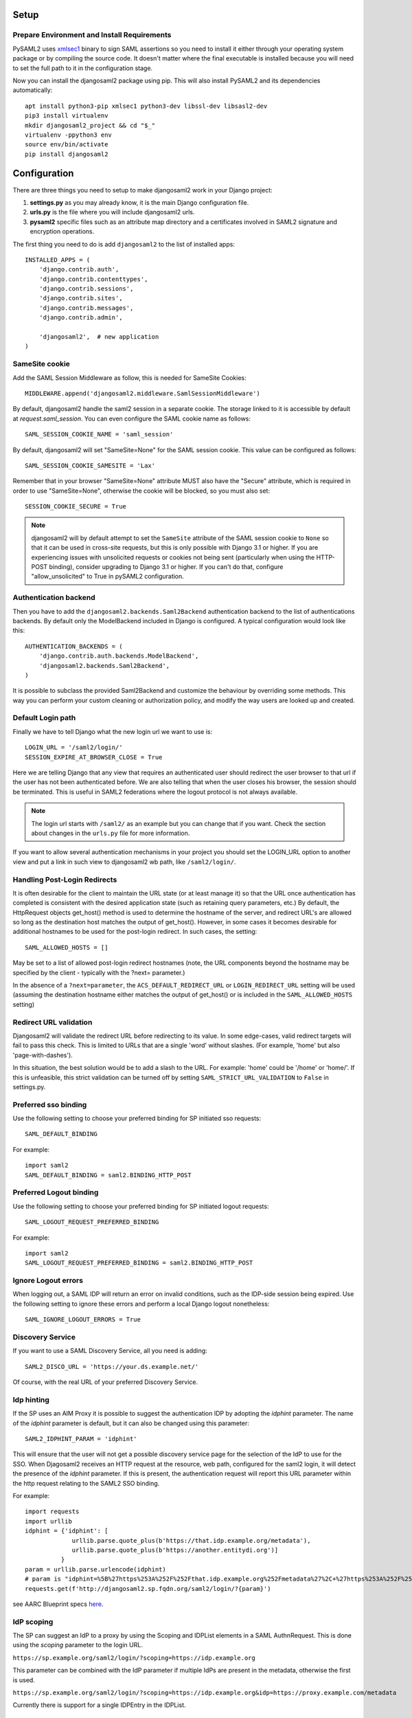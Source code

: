 Setup
-----

Prepare Environment and Install Requirements
============================================

PySAML2 uses xmlsec1_ binary to sign SAML assertions so you need to install
it either through your operating system package or by compiling the source
code. It doesn't matter where the final executable is installed because
you will need to set the full path to it in the configuration stage.

.. _xmlsec1: http://www.aleksey.com/xmlsec/

Now you can install the djangosaml2 package using pip. This
will also install PySAML2 and its dependencies automatically::

  apt install python3-pip xmlsec1 python3-dev libssl-dev libsasl2-dev
  pip3 install virtualenv
  mkdir djangosaml2_project && cd "$_"
  virtualenv -ppython3 env
  source env/bin/activate
  pip install djangosaml2


Configuration
-------------

There are three things you need to setup to make djangosaml2 work in your
Django project:

1. **settings.py** as you may already know, it is the main Django
   configuration file.
2. **urls.py** is the file where you will include djangosaml2 urls.
3. **pysaml2** specific files such as an attribute map directory and a
   certificates involved in SAML2 signature and encryption operations.

The first thing you need to do is add ``djangosaml2`` to the list of
installed apps::

  INSTALLED_APPS = (
      'django.contrib.auth',
      'django.contrib.contenttypes',
      'django.contrib.sessions',
      'django.contrib.sites',
      'django.contrib.messages',
      'django.contrib.admin',

      'djangosaml2',  # new application
  )


SameSite cookie
===============

Add the SAML Session Middleware as follow, this is needed for SameSite Cookies::

  MIDDLEWARE.append('djangosaml2.middleware.SamlSessionMiddleware')

By default, djangosaml2 handle the saml2 session in a separate cookie.
The storage linked to it is accessible by default at `request.saml_session`.
You can even configure the SAML cookie name as follows::

  SAML_SESSION_COOKIE_NAME = 'saml_session'

By default, djangosaml2 will set "SameSite=None" for the SAML session cookie. This value can be configured as follows::

  SAML_SESSION_COOKIE_SAMESITE = 'Lax'

Remember that in your browser "SameSite=None" attribute MUST also
have the "Secure" attribute, which is required in order to use "SameSite=None", otherwise the cookie will be blocked, so you must also set::

  SESSION_COOKIE_SECURE = True

.. Note::

  djangosaml2 will by default attempt to set the ``SameSite`` attribute of the SAML session cookie to ``None`` so that it can be
  used in cross-site requests, but this is only possible with Django 3.1 or higher. If you are experiencing issues with
  unsolicited requests or cookies not being sent (particularly when using the HTTP-POST binding), consider upgrading
  to Django 3.1 or higher. If you can't do that, configure "allow_unsolicited" to True in pySAML2 configuration.

Authentication backend
======================

Then you have to add the ``djangosaml2.backends.Saml2Backend``
authentication backend to the list of authentications backends.
By default only the ModelBackend included in Django is configured.
A typical configuration would look like this::

  AUTHENTICATION_BACKENDS = (
      'django.contrib.auth.backends.ModelBackend',
      'djangosaml2.backends.Saml2Backend',
  )

It is possible to subclass the provided Saml2Backend and customize the behaviour
by overriding some methods. This way you can perform your custom cleaning or authorization
policy, and modify the way users are looked up and created.

Default Login path
==================

Finally we have to tell Django what the new login url we want to use is::

  LOGIN_URL = '/saml2/login/'
  SESSION_EXPIRE_AT_BROWSER_CLOSE = True

Here we are telling Django that any view that requires an authenticated
user should redirect the user browser to that url if the user has not
been authenticated before. We are also telling that when the user closes
his browser, the session should be terminated. This is useful in SAML2
federations where the logout protocol is not always available.

.. Note::

  The login url starts with ``/saml2/`` as an example but you can change that
  if you want. Check the section about changes in the ``urls.py``
  file for more information.

If you want to allow several authentication mechanisms in your project
you should set the LOGIN_URL option to another view and put a link in such
view to djangosaml2 wb path, like ``/saml2/login/``.

Handling Post-Login Redirects
=============================

It is often desirable for the client to maintain the URL state (or at least manage it) so that
the URL once authentication has completed is consistent with the desired application state (such
as retaining query parameters, etc.)  By default, the HttpRequest objects get_host() method is used
to determine the hostname of the server, and redirect URL's are allowed so long as the destination
host matches the output of get_host().  However, in some cases it becomes desirable for additional
hostnames to be used for the post-login redirect.  In such cases, the setting::

  SAML_ALLOWED_HOSTS = []

May be set to a list of allowed post-login redirect hostnames (note, the URL components beyond the hostname
may be specified by the client - typically with the ?next= parameter.)

In the absence of a ``?next=parameter``, the ``ACS_DEFAULT_REDIRECT_URL`` or ``LOGIN_REDIRECT_URL`` setting will
be used (assuming the destination hostname either matches the output of get_host() or is included in the
``SAML_ALLOWED_HOSTS`` setting)

Redirect URL validation
=======================

Djangosaml2 will validate the redirect URL before redirecting to its value. In
some edge-cases, valid redirect targets will fail to pass this check. This is
limited to URLs that are a single 'word' without slashes. (For example, 'home'
but also 'page-with-dashes').

In this situation, the best solution would be to add a slash to the URL. For
example: 'home' could be '/home' or 'home/'.
If this is unfeasible, this strict validation can be turned off by setting
``SAML_STRICT_URL_VALIDATION`` to ``False`` in settings.py.


Preferred sso binding
=====================

Use the following setting to choose your preferred binding for SP initiated sso requests::

  SAML_DEFAULT_BINDING

For example::

  import saml2
  SAML_DEFAULT_BINDING = saml2.BINDING_HTTP_POST

Preferred Logout binding
========================

Use the following setting to choose your preferred binding for SP initiated logout requests::

  SAML_LOGOUT_REQUEST_PREFERRED_BINDING

For example::

  import saml2
  SAML_LOGOUT_REQUEST_PREFERRED_BINDING = saml2.BINDING_HTTP_POST

Ignore Logout errors
====================

When logging out, a SAML IDP will return an error on invalid conditions, such as the IDP-side session being expired.
Use the following setting to ignore these errors and perform a local Django logout nonetheless::

  SAML_IGNORE_LOGOUT_ERRORS = True


Discovery Service
=================
If you want to use a SAML Discovery Service, all you need is adding::

  SAML2_DISCO_URL = 'https://your.ds.example.net/'

Of course, with the real URL of your preferred Discovery Service.


Idp hinting
===========
If the SP uses an AIM Proxy it is possible to suggest the authentication IDP by adopting the `idphint` parameter. The name of the `idphint` parameter is default, but it can also be changed using this parameter::

  SAML2_IDPHINT_PARAM = 'idphint'

This will ensure that the user will not get a possible discovery service page for the selection of the IdP to use for the SSO.
When Djagosaml2 receives an HTTP request at the resource, web path, configured for the saml2 login, it will detect the presence of the `idphint` parameter. If this is present, the authentication request will report this URL parameter within the http request relating to the SAML2 SSO binding.

For example::

  import requests
  import urllib
  idphint = {'idphint': [
               urllib.parse.quote_plus(b'https://that.idp.example.org/metadata'),
               urllib.parse.quote_plus(b'https://another.entitydi.org')]
            }
  param = urllib.parse.urlencode(idphint)
  # param is "idphint=%5B%27https%253A%252F%252Fthat.idp.example.org%252Fmetadata%27%2C+%27https%253A%252F%252Fanother.entitydi.org%27%5D"
  requests.get(f'http://djangosaml2.sp.fqdn.org/saml2/login/?{param}')

see AARC Blueprint specs `here <https://zenodo.org/record/4596667/files/AARC-G061-A_specification_for_IdP_hinting.pdf>`_.


IdP scoping
===========
The SP can suggest an IdP to a proxy by using the Scoping and IDPList elements in a SAML AuthnRequest. This is done using the `scoping` parameter to the login URL.

``https://sp.example.org/saml2/login/?scoping=https://idp.example.org``

This parameter can be combined with the IdP parameter if multiple IdPs are present in the metadata, otherwise the first is used.

``https://sp.example.org/saml2/login/?scoping=https://idp.example.org&idp=https://proxy.example.com/metadata``

Currently there is support for a single IDPEntry in the IDPList.


Authn Context
=============

We can define the authentication context in settings.SAML_CONFIG['service']['sp'] as follows::

    "requested_authn_context": {
        "authn_context_class_ref": [
            "urn:oasis:names:tc:SAML:2.0:ac:classes:PasswordProtectedTransport",
            "urn:oasis:names:tc:SAML:2.0:ac:classes:TLSClient",
        ],
        "comparison": "minimum",
    }


Custom and dynamic configuration loading
========================================

By default, djangosaml2 reads the pysaml2 configuration options from the
SAML_CONFIG setting but sometimes you want to read this information from
another place, like a file or a database. Sometimes you even want this
configuration to be different depending on the request.

Starting from djangosaml2 0.5.0 you can define your own configuration
loader which is a callable that accepts a request parameter and returns
a saml2.config.SPConfig object. In order to do so you set the following
setting::

  SAML_CONFIG_LOADER = 'python.path.to.your.callable'

Bearer Assertion Replay Attack Prevention
=========================================
In SAML standard doc, section 4.1.4.5 it states

The service provider MUST ensure that bearer assertions are not replayed, by maintaining the set of used ID values for the length of time for which the assertion would be considered valid based on the NotOnOrAfter attribute in the <SubjectConfirmationData>

djangosaml2 provides a hook 'is_authorized' for the SP to store assertion IDs and implement replay prevention with your choice of storage.
::

    def is_authorized(self, attributes: dict, attribute_mapping: dict, idp_entityid: str, assertion: object, **kwargs) -> bool:
        if not assertion:
            return True

        # Get your choice of storage
        cache_storage = storage.get_cache()
        assertion_id = assertion.get('assertion_id')

        if cache.get(assertion_id):
            logger.warn("Received SAMLResponse assertion has been already used.")
            return False

        expiration_time = assertion.get('not_on_or_after')
        time_delta = isoparse(expiration_time) - datetime.now(timezone.utc)
        cache_storage.set(assertion_id, 'True', ex=time_delta)
        return True

Users, attributes and account linking
-------------------------------------

In the SAML 2.0 authentication process the Identity Provider (IdP) will
send a security assertion to the Service Provider (SP) upon a successful
authentication. This assertion contains attributes about the user that
was authenticated. It depends on the IdP configuration what exact
attributes are sent to each SP it can talk to.

When such assertion is received on the Django side it is used to find a Django
user and create a session for it. By default djangosaml2 will do a query on the
User model with the USERNAME_FIELD_ attribute but you can change it to any
other attribute of the User model. For example, you can do this lookup using
the 'email' attribute. In order to do so you should set the following setting::

  SAML_DJANGO_USER_MAIN_ATTRIBUTE = 'email'

.. _USERNAME_FIELD: https://docs.djangoproject.com/en/dev/topics/auth/customizing/#django.contrib.auth.models.CustomUser.USERNAME_FIELD

Please, use an unique attribute when setting this option. Otherwise
the authentication process may fail because djangosaml2 will not know
which Django user it should pick.

If your main attribute is something inherently case-insensitive (such as
an email address), you may set::

  SAML_DJANGO_USER_MAIN_ATTRIBUTE_LOOKUP = '__iexact'

(This is simply appended to the main attribute name to form a Django
query. Your main attribute must be unique even given this lookup.)

Another option is to use the SAML2 name id as the username by setting::

  SAML_USE_NAME_ID_AS_USERNAME = True

You can configure djangosaml2 to create such user if it is not already in
the Django database or maybe you don't want to allow users that are not
in your database already. For this purpose there is another option you
can set in the settings.py file::

  SAML_CREATE_UNKNOWN_USER = True

This setting is True by default.

The following setting lets you specify a URL for redirection after a successful
authentication::

  ACS_DEFAULT_REDIRECT_URL = reverse_lazy('some_url_name')

Particularly useful when you only plan to use
IdP initiated login and the IdP does not have a configured RelayState
parameter. If not set Django's ``LOGIN_REDIRECT_URL`` or ``/`` will be used.

The other thing you will probably want to configure is the mapping of
SAML2 user attributes to Django user attributes. By default only the
User.username attribute is mapped but you can add more attributes or
change that one. In order to do so you need to change the
SAML_ATTRIBUTE_MAPPING option in your settings.py::

  SAML_ATTRIBUTE_MAPPING = {
      'uid': ('username', ),
      'mail': ('email', ),
      'cn': ('first_name', ),
      'sn': ('last_name', ),
  }

where the keys of this dictionary are SAML user attributes and the values
are Django User attributes.

If you are using Django user profile objects to store extra attributes
about your user you can add those attributes to the SAML_ATTRIBUTE_MAPPING
dictionary. For each (key, value) pair, djangosaml2 will try to store the
attribute in the User model if there is a matching field in that model.
Otherwise it will try to do the same with your profile custom model. For
multi-valued attributes only the first value is assigned to the destination field.

Alternatively, custom processing of attributes can be achieved by setting the
value(s) in the SAML_ATTRIBUTE_MAPPING, to name(s) of method(s) defined on a
custom django User object. In this case, each method is called by djangosaml2,
passing the full list of attribute values extracted from the <saml:AttributeValue>
elements of the <saml:Attribute>. Among other uses, this is a useful way to process
multi-valued attributes such as lists of user group names.

For example:

Saml assertion snippet::

  <saml:Attribute Name="groups" NameFormat="urn:oasis:names:tc:SAML:2.0:attrname-format:basic">
        <saml:AttributeValue>group1</saml:AttributeValue>
        <saml:AttributeValue>group2</saml:AttributeValue>
        <saml:AttributeValue>group3</saml:AttributeValue>
  </saml:Attribute>

Custom User object::

  from django.contrib.auth.models import AbstractUser

  class User(AbstractUser):

    def process_groups(self, groups):
      # process list of group names in argument 'groups'
      pass;

settings.py::

  SAML_ATTRIBUTE_MAPPING = {
      'groups': ('process_groups', ),
  }


Learn more about Django profile models at:

https://docs.djangoproject.com/en/dev/topics/auth/customizing/#substituting-a-custom-user-model


Custom user attributes processing
---------------------------------

Sometimes you need to use special logic to update the user object
depending on the SAML2 attributes and the mapping described above
is simply not enough. For these cases djangosaml2 provides hooks_
that can be overriden with custom functionality.

First of all reference the modified Saml2Backend in settings.py file::


    AUTHENTICATION_BACKENDS = [
        'your_package.authentication.ModifiedSaml2Backend',
    ]


For example::

    from djangosaml2.backends import Saml2Backend


    class ModifiedSaml2Backend(Saml2Backend):
        def save_user(self, user, *args, **kwargs):
            user.save()
            user_group = Group.objects.get(name='Default')
            user.groups.add(user_group)
            return super().save_user(user, *args, **kwargs)

Keep in mind save_user is only called when there was a reason to save the User model (ie. first login), and it has no access to SAML attributes for authorization. If this is required, it can be achieved by overriding the _update_user::

    from djangosaml2.backends import Saml2Backend

    class ModifiedSaml2Backend(Saml2Backend):
        def _update_user(self, user, attributes: dict, attribute_mapping: dict, force_save: bool = False):
            if 'eduPersonEntitlement' in attributes:
                if 'some-entitlement' in attributes['eduPersonEntitlement']:
                    user.is_staff = True
                    force_save = True
                else:
                    user.is_staff = False
                    force_save = True
            return super()._update_user(user, attributes, attribute_mapping, force_save)

.. _hooks: https://github.com/identitypython/djangosaml2/blob/master/djangosaml2/backends.py#L181



URLs
----

Changes in the urls.py file.
 The next thing you need to do is to include ``djangosaml2.urls`` module in your main ``urls.py`` module::

  urlpatterns = patterns(
      '',
      #  lots of url definitions here

      (r'saml2/', include('djangosaml2.urls')),

      #  more url definitions
  )

PySAML2 specific files and configuration
----------------------------------------
Once you have finished configuring your Django project you have to
start configuring PySAML2, please consult its `official documentation <https://pysaml2.readthedocs.io/en/latest/>`_ before start.
If you use just that library you have to put your configuration options in a file and initialize PySAML2 with
the path to that file. In djangosaml2 you just put the same information in the Django
settings.py file under the SAML_CONFIG option. We will see a typical configuration for protecting a Django project::

  from os import path
  import saml2
  import saml2.saml
  BASEDIR = path.dirname(path.abspath(__file__))

  SAML_CONFIG = {
    # full path to the xmlsec1 binary programm
    'xmlsec_binary': '/usr/bin/xmlsec1',

    # your entity id, usually your subdomain plus the url to the metadata view
    'entityid': 'http://localhost:8000/saml2/metadata/',

    # directory with attribute mapping
    'attribute_map_dir': path.join(BASEDIR, 'attribute-maps'),

    # Permits to have attributes not configured in attribute-mappings
    # otherwise...without OID will be rejected
    'allow_unknown_attributes': True,

    # this block states what services we provide
    'service': {
        # we are just a lonely SP
        'sp' : {
            'name': 'Federated Django sample SP',
            'name_id_format': saml2.saml.NAMEID_FORMAT_TRANSIENT,

            # For Okta add signed logout requests. Enable this:
            # "logout_requests_signed": True,

            'endpoints': {
                # url and binding to the assetion consumer service view
                # do not change the binding or service name
                'assertion_consumer_service': [
                    ('http://localhost:8000/saml2/acs/',
                     saml2.BINDING_HTTP_POST),
                    ],
                # url and binding to the single logout service view
                # do not change the binding or service name
                'single_logout_service': [
                    # Disable next two lines for HTTP_REDIRECT for IDP's that only support HTTP_POST. Ex. Okta:
                    ('http://localhost:8000/saml2/ls/',
                     saml2.BINDING_HTTP_REDIRECT),
                    ('http://localhost:8000/saml2/ls/post',
                     saml2.BINDING_HTTP_POST),
                    ],
                },

            'signing_algorithm':  saml2.xmldsig.SIG_RSA_SHA256,
            'digest_algorithm':  saml2.xmldsig.DIGEST_SHA256,

             # Mandates that the identity provider MUST authenticate the
             # presenter directly rather than rely on a previous security context.
            'force_authn': False,

             # Enable AllowCreate in NameIDPolicy.
            'name_id_format_allow_create': False,

             # attributes that this project need to identify a user
            'required_attributes': ['givenName',
                                    'sn',
                                    'mail'],

             # attributes that may be useful to have but not required
            'optional_attributes': ['eduPersonAffiliation'],

            'want_response_signed': True,
            'authn_requests_signed': True,
            'logout_requests_signed': True,
            # Indicates that Authentication Responses to this SP must
            # be signed. If set to True, the SP will not consume
            # any SAML Responses that are not signed.
            'want_assertions_signed': True,

            'only_use_keys_in_metadata': True,

            # When set to true, the SP will consume unsolicited SAML
            # Responses, i.e. SAML Responses for which it has not sent
            # a respective SAML Authentication Request.
            'allow_unsolicited': False,

            # in this section the list of IdPs we talk to are defined
            # This is not mandatory! All the IdP available in the metadata will be considered instead.
            'idp': {
                # we do not need a WAYF service since there is
                # only an IdP defined here. This IdP should be
                # present in our metadata

                # the keys of this dictionary are entity ids
                'https://localhost/simplesaml/saml2/idp/metadata.php': {
                    'single_sign_on_service': {
                        saml2.BINDING_HTTP_REDIRECT: 'https://localhost/simplesaml/saml2/idp/SSOService.php',
                        },
                    'single_logout_service': {
                        saml2.BINDING_HTTP_REDIRECT: 'https://localhost/simplesaml/saml2/idp/SingleLogoutService.php',
                        },
                    },
                },
            },
        },

    # where the remote metadata is stored, local, remote or mdq server.
    # One metadatastore or many ...
    'metadata': {
        'local': [path.join(BASEDIR, 'remote_metadata.xml')],
        'remote': [{"url": "https://idp.testunical.it/idp/shibboleth"},],
        'mdq': [{"url": "https://ds.testunical.it",
                 "cert": "certficates/others/ds.testunical.it.cert",
                }]
        },

    # set to 1 to output debugging information
    'debug': 1,

    # Signing
    'key_file': path.join(BASEDIR, 'private.key'),  # private part
    'cert_file': path.join(BASEDIR, 'public.pem'),  # public part

    # Encryption
    'encryption_keypairs': [{
        'key_file': path.join(BASEDIR, 'private.key'),  # private part
        'cert_file': path.join(BASEDIR, 'public.pem'),  # public part
    }],

    # own metadata settings
    'contact_person': [
        {'given_name': 'Lorenzo',
         'sur_name': 'Gil',
         'company': 'Yaco Sistemas',
         'email_address': 'lorenzo.gil.sanchez@gmail.com',
         'contact_type': 'technical'},
        {'given_name': 'Angel',
         'sur_name': 'Fernandez',
         'company': 'Yaco Sistemas',
         'email_address': 'angel@yaco.es',
         'contact_type': 'administrative'},
        ],
    # you can set multilanguage information here
    'organization': {
        'name': [('Yaco Sistemas', 'es'), ('Yaco Systems', 'en')],
        'display_name': [('Yaco', 'es'), ('Yaco', 'en')],
        'url': [('http://www.yaco.es', 'es'), ('http://www.yaco.com', 'en')],
        },
    }

.. note::

  Please check the `PySAML2 documentation`_ for more information about
  these and other configuration options.

.. _`PySAML2 documentation`: http://pysaml2.readthedocs.io/en/latest/


There are several external files and directories you have to create according
to this configuration.

The xmlsec1 binary was mentioned in the installation section. Here, in the
configuration part you just need to put the full path to xmlsec1 so PySAML2
can call it as it needs.

Signed Logout Request
=====================

Idp's like Okta require a signed logout response to validate and logout a user. Here's a sample config with all required SP/IDP settings::

   "logout_requests_signed": True,

Attribute Map
=============

The ``attribute_map_dir`` points to a directory with attribute mappings that
are used to translate user attribute names from several standards. It's usually
safe to just copy the default PySAML2 attribute maps that you can find in the
``tests/attributemaps`` directory of the source distribution.

Metadata
========

The ``metadata`` option is a dictionary where you can define several types of
metadata for remote entities. Usually the easiest type is the ``local`` where
you just put the name of a local XML file with the contents of the remote
entities metadata. This XML file should be in the SAML2 metadata format.

.. Note::

  Don't use ``remote`` option for fetching metadata in production.
  Try to use ``mdq`` and introduce a MDQ server instead, it's more efficient.


Certificates
============

The ``key_file`` and ``cert_file`` options reference the two parts of a
standard x509 certificate. You need it to sign your metadata. For assertion
encryption/decryption support please configure another set of ``key_file`` and
``cert_file``, but as inner attributes of ``encryption_keypairs`` option.

.. Note::

  Check your openssl documentation to generate a certificate suitable for SAML2 operations.

SAML2 certificate creation example::

  openssl req -nodes -new -x509 -newkey rsa:2048 -days 3650 -keyout private.key -out public.cert


PySAML2 certificates are files, in the form of strings that contains a filesystem path.
What about configuring the certificates in a different way, in case we are using a container based deploy?

- You could supply the cert & key as environment variables (base64 encoded) then create the files when the container starts, either in an entry point shell script or in your settings.py file.

- Using `Python Tempfile <https://docs.python.org/3/library/tempfile.html>`_ In the settings create two temp files, then write the content configured in environment variables in them, then use tmpfile.name as key/cert values in pysaml2 configuration.

